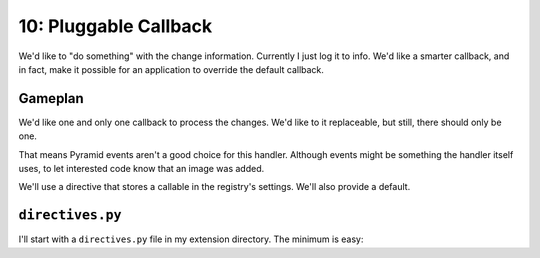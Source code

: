 ======================
10: Pluggable Callback
======================

We'd like to "do something" with the change information. Currently I just
log it to info. We'd like a smarter callback, and in fact, make it possible
for an application to override the default callback.

Gameplan
========

We'd like one and only one callback to process the changes. We'd like to
it replaceable, but still, there should only be one.

That means Pyramid events aren't a good choice for this handler. Although
events might be something the handler itself uses, to let interested
code know that an image was added.

We'll use a directive that stores a callable in the registry's settings.
We'll also provide a default.

``directives.py``
=================

I'll start with a ``directives.py`` file in my extension directory.
The minimum is easy:

